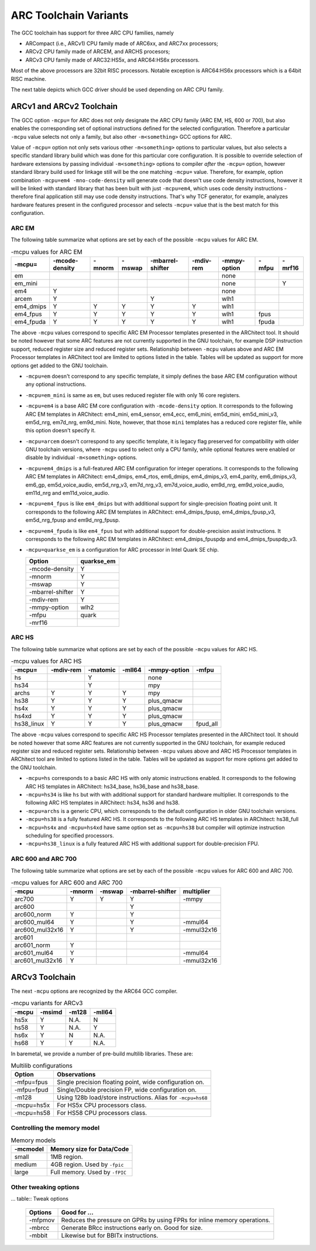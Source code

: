 .. index:: mcpu, compiler

ARC Toolchain Variants
======================

The GCC toolchain has support for three ARC CPU families, namely

* ARCompact (i.e., ARCv1) CPU family made of ARC6xx, and ARC7xx processors;
* ARCv2 CPU family made of ARCEM, and ARCHS procesors;
* ARCv3 CPU family made of ARC32:HS5x, and ARC64:HS6x processors.

Most of the above processors are 32bit RISC processors. Notable
exception is ARC64:HS6x processors which is a 64bit RISC machine.

The next table depicts which GCC driver should be used depending on
ARC CPU family.

.. table:: ARC's GCC driver/triplet name

   ======= =============== ========================================
   Family  Driver/Triplet  Observations
   ======= =============== =========================================
   ARCv1   arc-elf32-gcc   Specific CPU selected by ``-mcpu`` option
   ARCv2   arc-elf32-gcc   Likewise
   ARCv3   arc64-elf-gcc   Works for both 32b or 64b variants
   ======= =============== =========================================

ARCv1 and ARCv2 Toolchain
-------------------------

The GCC option ``-mcpu=`` for ARC does not only designate the ARC CPU family
(ARC EM, HS, 600 or 700), but also enables the corresponding set of optional
instructions defined for the selected configuration. Therefore a particular
``-mcpu`` value selects not only a family, but also other ``-m<something>`` GCC
options for ARC.

Value of ``-mcpu=`` option not only sets various other ``-m<something>``
options to particular values, but also selects a specific standard library
build which was done for this particular core configuration. It is possible to
override selection of hardware extensions by passing individual
``-m<something>`` options to compiler *after* the ``-mcpu=`` option, however
standard library build used for linkage still will be the one matching
``-mcpu=`` value. Therefore, for example, option combination ``-mcpu=em4
-mno-code-density`` will generate code that doesn't use code density
instructions, however it will be linked with standard library that has been
built with just ``-mcpu=em4``, which uses code density instructions - therefore
final application still may use code density instructions. That's why TCF
generator, for example, analyzes hardware features present in the configured
processor and selects ``-mcpu=`` value that is the best match for this
configuration.


ARC EM
^^^^^^

The following table summarize what options are set by each of the possible
``-mcpu`` values for ARC EM.

.. table:: -mcpu values for ARC EM

    ========= ======== ======== ======== ========= ======= ========= ======= ======
     -mcpu=   -mcode\   -mnorm   -mswap  -mbarrel\  -mdiv\  -mmpy\    -mfpu  -mrf16
              -density                   -shifter   -rem    -option
    ========= ======== ======== ======== ========= ======= ========= ======= ======
       em                                                   none
     em_mini                                                none               Y
       em4       Y                                          none
      arcem      Y                           Y              wlh1
    em4_dmips    Y        Y        Y         Y        Y     wlh1
    em4_fpus     Y        Y        Y         Y        Y     wlh1      fpus
    em4_fpuda    Y        Y        Y         Y        Y     wlh1      fpuda
    ========= ======== ======== ======== ========= ======= ========= ======= ======

The above ``-mcpu`` values correspond to specific ARC EM Processor templates
presented in the ARChitect tool. It should be noted however that some ARC
features are not currently supported in the GNU toolchain, for example DSP
instruction support, reduced register size and reduced register sets.
Relationship between ``-mcpu`` values above and ARC EM Processor templates in
ARChitect tool are limited to options listed in the table.  Tables will be
updated as support for more options get added to the GNU toolchain.

* ``-mcpu=em`` doesn't correspond to any specific template, it simply defines
  the base ARC EM configuration without any optional instructions.
* ``-mcpu=em_mini`` is same as ``em``, but uses reduced register file with
  only 16 core registers.
* ``-mcpu=em4`` is a base ARC EM core configuration with ``-mcode-density``
  option.  It corresponds to the following ARC EM templates in ARChitect:
  em4_mini, em4_sensor, em4_ecc, em6_mini, em5d_mini, em5d_mini_v3, em5d_nrg,
  em7d_nrg, em9d_mini. Note, however, that those ``mini`` templates has a
  reduced core register file, while this option doesn't specify it.
* ``-mcpu=arcem`` doesn't correspond to any specific template, it is legacy
  flag preserved for compatibility with older GNU toolchain versions, where
  ``-mcpu`` used to select only a CPU family, while optional features were
  enabled or disable by individual ``-m<something>`` options.
* ``-mcpu=em4_dmips`` is a full-featured ARC EM configuration for integer
  operations. It corresponds to the following ARC EM templates in ARChitect:
  em4_dmips, em4_rtos, em6_dmips, em4_dmips_v3, em4_parity, em6_dmips_v3,
  em6_gp, em5d_voice_audio, em5d_nrg_v3, em7d_nrg_v3, em7d_voice_audio,
  em9d_nrg, em9d_voice_audio, em11d_nrg and em11d_voice_audio.
* ``-mcpu=em4_fpus`` is like ``em4_dmips`` but with additional support for
  single-precision floating point unit. It corresponds to the following ARC EM
  templates in ARChitect: em4_dmips_fpusp, em4_dmips_fpusp_v3, em5d_nrg_fpusp
  and em9d_nrg_fpusp.
* ``-mcpu=em4_fpuda`` is like ``em4_fpus`` but with additional support for
  double-precision assist instructions. It corresponds to the following ARC EM
  templates in ARChitect: em4_dmips_fpuspdp and em4_dmips_fpuspdp_v3.
* ``-mcpu=quarkse_em`` is a configuration for ARC processor in Intel Quark SE chip.

  ================== ============
    Option            quarkse_em
  ================== ============
   -mcode-density         Y
   -mnorm                 Y
   -mswap                 Y
   -mbarrel-shifter       Y
   -mdiv-rem              Y
   -mmpy-option          wlh2
   -mfpu                quark
   -mrf16
  ================== ============


ARC HS
^^^^^^

The following table summarize what options are set by each of the possible ``-mcpu``
values for ARC HS.

.. table:: -mcpu values for ARC HS

   ============ =========== ========== ========= =============== =========
      -mcpu=     -mdiv-rem   -matomic   -mll64    -mmpy-option    -mfpu
   ============ =========== ========== ========= =============== =========
        hs                      Y                      none
       hs34                     Y                      mpy
      archs          Y          Y          Y           mpy
       hs38          Y          Y          Y        plus_qmacw
       hs4x          Y          Y          Y        plus_qmacw
      hs4xd          Y          Y          Y        plus_qmacw
    hs38_linux       Y          Y          Y        plus_qmacw    fpud_all
   ============ =========== ========== ========= =============== =========

The above ``-mcpu`` values correspond to specific ARC HS Processor templates
presented in the ARChitect tool. It should be noted however that some ARC
features are not currently supported in the GNU toolchain, for example reduced
register size and reduced register sets.  Relationship between ``-mcpu`` values
above and ARC HS Processor templates in ARChitect tool are limited to options
listed in the table.  Tables will be updated as support for more options get
added to the GNU toolchain.

* ``-mcpu=hs`` corresponds to a basic ARC HS with only atomic instructions
  enabled. It corresponds to the following ARC HS templates in ARChitect:
  hs34_base, hs36_base and hs38_base.
* ``-mcpu=hs34`` is like ``hs`` but with with additional support for standard
  hardware multiplier.  It corresponds to the following ARC HS templates in
  ARChitect: hs34, hs36 and hs38.
* ``-mcpu=archs`` is a generic CPU, which corresponds to the default
  configuration in older GNU toolchain versions.
* ``-mcpu=hs38`` is a fully featured ARC HS.  It corresponds to the following
  ARC HS templates in ARChitect: hs38_full
* ``-mcpu=hs4x`` and ``-mcpu=hs4xd`` have same option set as ``-mcpu=hs38`` but compiler will
  optimize instruction scheduling for specified processors.
* ``-mcpu=hs38_linux`` is a fully featured ARC HS with additional support for
  double-precision FPU.


ARC 600 and ARC 700
^^^^^^^^^^^^^^^^^^^

The following table summarize what options are set by each of the possible ``-mcpu``
values for ARC 600 and ARC 700.

.. table:: -mcpu values for ARC 600 and ARC 700

   ================= ======== ======== ================== ============
         -mcpu        -mnorm   -mswap   -mbarrel-shifter   multiplier
   ================= ======== ======== ================== ============
        arc700           Y       Y             Y             -mmpy
        arc600                                 Y
      arc600_norm        Y                     Y
     arc600_mul64        Y                     Y            -mmul64
    arc600_mul32x16      Y                     Y           -mmul32x16
        arc601
      arc601_norm        Y
     arc601_mul64        Y                                  -mmul64
    arc601_mul32x16      Y                                 -mmul32x16
   ================= ======== ======== ================== ============


ARCv3 Toolchain
---------------

The next ``-mcpu`` options are recognized by the ARC64 GCC compiler.

.. table:: -mcpu variants for ARCv3

   ======== ======== ======== ========
    -mcpu    -msimd   -m128    -mll64
   ======== ======== ======== ========
   hs5x       Y       N.A.      N
   hs58       Y       N.A.      Y
   hs6x       Y       N         N.A.
   hs68       Y       Y         N.A.
   ======== ======== ======== ========

In baremetal, we provide a number of pre-build multilib libraries. These are:

.. table:: Multilib configurations

   =========== ============================================================
   Option       Observations
   =========== ============================================================
   -mfpu=fpus  Single precision floating point, wide configuration on.
   -mfpu=fpud  Single/Double precision FP, wide configuration on.
   -m128       Using 128b load/store instructions. Alias for ``-mcpu=hs68``
   -mcpu=hs5x  For HS5x CPU processors class.
   -mcpu=hs58  For HS58 CPU processors class.
   =========== ============================================================

Controlling the memory model
^^^^^^^^^^^^^^^^^^^^^^^^^^^^

.. table:: Memory models

   ========= ================================
   -mcmodel   Memory size for Data/Code
   ========= ================================
   small      1MB region.
   medium     4GB region. Used by ``-fpic``
   large      Full memory. Used by ``-fPIC``
   ========= ================================

Other tweaking options
^^^^^^^^^^^^^^^^^^^^^^^

... table:: Tweak options

   ======== ===================================================
   Options  Good for ...
   ======== ===================================================
   -mfpmov  Reduces the pressure on GPRs by using FPRs for
            inline memory operations.
   -mbrcc   Generate BRcc instructions early on. Good for size.
   -mbbit   Likewise but for BBITx instructions.
   ======== ===================================================

.. vim: sts=3 sw=3 ts=3 tw=100:
